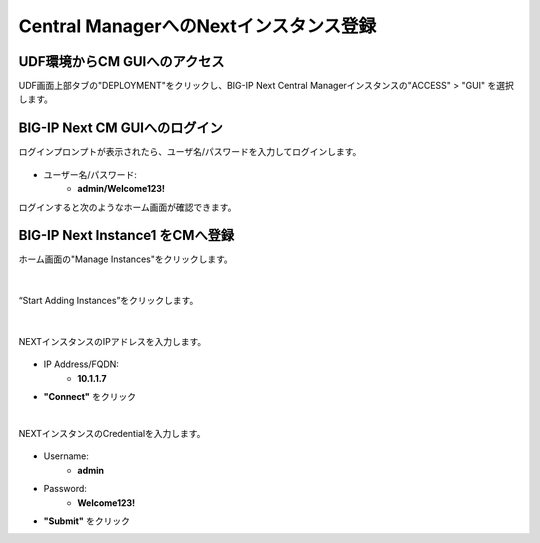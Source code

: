 Central ManagerへのNextインスタンス登録
======================================

UDF環境からCM GUIへのアクセス
--------------------------------------

UDF画面上部タブの"DEPLOYMENT"をクリックし、BIG-IP Next Central Managerインスタンスの"ACCESS" > "GUI" を選択します。

.. figure:: images/c5-m1-1.png
   :scale: 50%
   :align: center


BIG-IP Next CM GUIへのログイン
--------------------------------------

ログインプロンプトが表示されたら、ユーザ名/パスワードを入力してログインします。

.. figure:: images/c5-m1-2.png
   :scale: 50%
   :align: center

- ユーザー名/パスワード:
   - **admin/Welcome123!**


ログインすると次のようなホーム画面が確認できます。

.. figure:: images/c5-m1-3.png
   :scale: 50%
   :align: center


BIG-IP Next Instance1 をCMへ登録
--------------------------------------

ホーム画面の"Manage Instances"をクリックします。

.. figure:: images/c5-m1-4.png
   :scale: 50%
   :align: center


|
“Start Adding Instances”をクリックします。

.. figure:: images/c5-m1-5.png
   :scale: 50%
   :align: center

|
NEXTインスタンスのIPアドレスを入力します。

.. figure:: images/c5-m1-6.png
   :scale: 50%
   :align: center

- IP Address/FQDN:
   - **10.1.1.7**
- **"Connect"** をクリック


|
NEXTインスタンスのCredentialを入力します。

.. figure:: images/c5-m1-7.png
   :scale: 50%
   :align: center

- Username:
   - **admin**
- Password:
   - **Welcome123!**
- **"Submit"** をクリック
